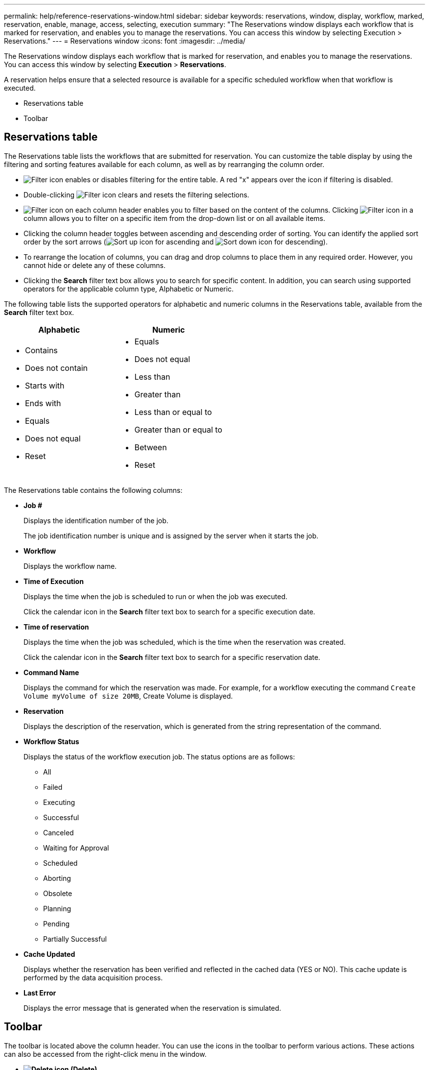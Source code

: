 ---
permalink: help/reference-reservations-window.html
sidebar: sidebar
keywords: reservations, window, display, workflow, marked, reservation, enable, manage, access, selecting, execution
summary: "The Reservations window displays each workflow that is marked for reservation, and enables you to manage the reservations. You can access this window by selecting Execution > Reservations."
---
= Reservations window
:icons: font
:imagesdir: ../media/

[.lead]
The Reservations window displays each workflow that is marked for reservation, and enables you to manage the reservations. You can access this window by selecting *Execution* > *Reservations*.

A reservation helps ensure that a selected resource is available for a specific scheduled workflow when that workflow is executed.

* Reservations table
* Toolbar

== Reservations table

The Reservations table lists the workflows that are submitted for reservation. You can customize the table display by using the filtering and sorting features available for each column, as well as by rearranging the column order.

* image:../media/filter_icon_wfa.gif[Filter icon] enables or disables filtering for the entire table. A red "x" appears over the icon if filtering is disabled.
* Double-clicking image:../media/filter_icon_wfa.gif[Filter icon] clears and resets the filtering selections.
* image:../media/wfa_filter_icon.gif[Filter icon] on each column header enables you to filter based on the content of the columns. Clicking image:../media/wfa_filter_icon.gif[Filter icon] in a column allows you to filter on a specific item from the drop-down list or on all available items.
* Clicking the column header toggles between ascending and descending order of sorting. You can identify the applied sort order by the sort arrows (image:../media/wfa_sortarrow_up_icon.gif[Sort up icon] for ascending and image:../media/wfa_sortarrow_down_icon.gif[Sort down icon] for descending).
* To rearrange the location of columns, you can drag and drop columns to place them in any required order. However, you cannot hide or delete any of these columns.
* Clicking the *Search* filter text box allows you to search for specific content. In addition, you can search using supported operators for the applicable column type, Alphabetic or Numeric.

The following table lists the supported operators for alphabetic and numeric columns in the Reservations table, available from the *Search* filter text box.
[cols="2*",options="header"]
|===
| Alphabetic| Numeric
a|

* Contains
* Does not contain
* Starts with
* Ends with
* Equals
* Does not equal
* Reset

a|

* Equals
* Does not equal
* Less than
* Greater than
* Less than or equal to
* Greater than or equal to
* Between
* Reset

|===
The Reservations table contains the following columns:

* *Job #*
+
Displays the identification number of the job.
+
The job identification number is unique and is assigned by the server when it starts the job.

* *Workflow*
+
Displays the workflow name.

* *Time of Execution*
+
Displays the time when the job is scheduled to run or when the job was executed.
+
Click the calendar icon in the *Search* filter text box to search for a specific execution date.

* *Time of reservation*
+
Displays the time when the job was scheduled, which is the time when the reservation was created.
+
Click the calendar icon in the *Search* filter text box to search for a specific reservation date.

* *Command Name*
+
Displays the command for which the reservation was made. For example, for a workflow executing the command `Create Volume myVolume of size 20MB`, Create Volume is displayed.

* *Reservation*
+
Displays the description of the reservation, which is generated from the string representation of the command.

* *Workflow Status*
+
Displays the status of the workflow execution job. The status options are as follows:

 ** All
 ** Failed
 ** Executing
 ** Successful
 ** Canceled
 ** Waiting for Approval
 ** Scheduled
 ** Aborting
 ** Obsolete
 ** Planning
 ** Pending
 ** Partially Successful

* *Cache Updated*
+
Displays whether the reservation has been verified and reflected in the cached data (YES or NO). This cache update is performed by the data acquisition process.

* *Last Error*
+
Displays the error message that is generated when the reservation is simulated.

== Toolbar

The toolbar is located above the column header. You can use the icons in the toolbar to perform various actions. These actions can also be accessed from the right-click menu in the window.

* *image:../media/delete_wfa_icon.gif[Delete icon] (Delete)*
+
Opens the Delete Reservations confirmation dialog box, which enables you to delete the selected reservation.

* *image:../media/refresh_wfa_icon.gif[Refrech icon] (Refresh)*
+
Refreshes the contents of the Reservations table.
